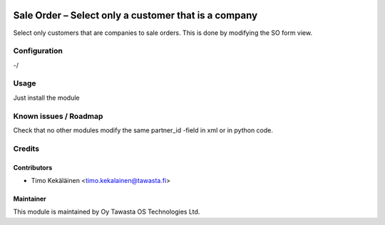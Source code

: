.. image:: https://img.shields.io/badge/licence-AGPL--3-blue.svg
   :target: http://www.gnu.org/licenses/agpl-3.0-standalone.html
   :alt: License: AGPL-3

=====================================================
Sale Order – Select only a customer that is a company
=====================================================

Select only customers that are companies to sale orders.
This is done by modifying the SO form view.

Configuration
=============
-/

Usage
=====
Just install the module

Known issues / Roadmap
======================
Check that no other modules modify the same partner_id -field in
xml or in python code.

Credits
=======

Contributors
------------

* Timo Kekäläinen <timo.kekalainen@tawasta.fi>

Maintainer
----------

.. image:: http://tawasta.fi/templates/tawastrap/images/logo.png
   :alt: Oy Tawasta OS Technologies Ltd.
   :target: http://tawasta.fi/

This module is maintained by Oy Tawasta OS Technologies Ltd.
